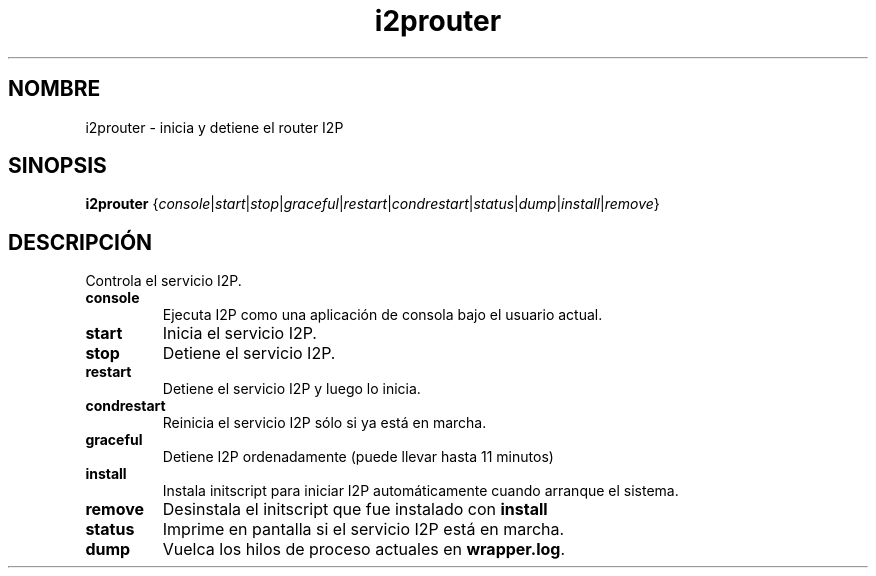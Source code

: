 .\"*******************************************************************
.\"
.\" This file was generated with po4a. Translate the source file.
.\"
.\"*******************************************************************
.TH i2prouter 1 "26 de enero, 2017" "" I2PROUTER

.SH NOMBRE
i2prouter \- inicia y detiene el router I2P

.SH SINOPSIS
\fBi2prouter\fP
{\fIconsole\fP|\fIstart\fP|\fIstop\fP|\fIgraceful\fP|\fIrestart\fP|\fIcondrestart\fP|\fIstatus\fP|\fIdump\fP|\fIinstall\fP|\fIremove\fP}
.br

.SH DESCRIPCIÓN
Controla el servicio I2P.

.IP \fBconsole\fP
Ejecuta I2P como una aplicación de consola bajo el usuario actual.

.IP \fBstart\fP
Inicia el servicio I2P.

.IP \fBstop\fP
Detiene el servicio I2P.

.IP \fBrestart\fP
Detiene el servicio I2P y luego lo inicia.

.IP \fBcondrestart\fP
Reinicia el servicio I2P sólo si ya está en marcha.

.IP \fBgraceful\fP
Detiene I2P ordenadamente (puede llevar hasta 11 minutos)

.IP \fBinstall\fP
Instala initscript para iniciar I2P automáticamente cuando arranque el
sistema.

.IP \fBremove\fP
Desinstala el initscript que fue instalado con \fBinstall\fP

.IP \fBstatus\fP
Imprime en pantalla si el servicio I2P está en marcha.

.IP \fBdump\fP
Vuelca los hilos de proceso actuales en \fBwrapper.log\fP.
